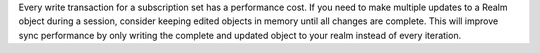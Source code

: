 Every write transaction for a subscription set has a performance cost. If you 
need to make multiple updates to a Realm object during a session, consider
keeping edited objects in memory until all changes are complete. This will 
improve sync performance by only writing the complete and updated object to your
realm instead of every iteration.